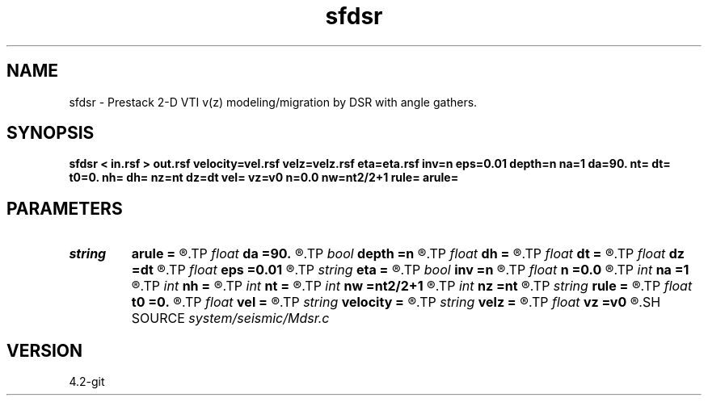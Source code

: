 .TH sfdsr 1  "APRIL 2023" Madagascar "Madagascar Manuals"
.SH NAME
sfdsr \- Prestack 2-D VTI v(z) modeling/migration by DSR with angle gathers. 
.SH SYNOPSIS
.B sfdsr < in.rsf > out.rsf velocity=vel.rsf velz=velz.rsf eta=eta.rsf inv=n eps=0.01 depth=n na=1 da=90. nt= dt= t0=0. nh= dh= nz=nt dz=dt vel= vz=v0 n=0.0 nw=nt2/2+1 rule= arule=
.SH PARAMETERS
.PD 0
.TP
.I string 
.B arule
.B =
.R  	angle gather rule
.TP
.I float  
.B da
.B =90.
.R  	angle sampling (in degrees)
.TP
.I bool   
.B depth
.B =n
.R  [y/n]	if true, depth migration
.TP
.I float  
.B dh
.B =
.R  	Offset sampling (for modeling)
.TP
.I float  
.B dt
.B =
.R  	Sampling of time axis (for modeling)
.TP
.I float  
.B dz
.B =dt
.R  	Sampling of depth axis (for migration, if no velocity file)
.TP
.I float  
.B eps
.B =0.01
.R  	Stabilization parameter
.TP
.I string 
.B eta
.B =
.R  	auxiliary input file name
.TP
.I bool   
.B inv
.B =n
.R  [y/n]	If y, modeling; If n, migration
.TP
.I float  
.B n
.B =0.0
.R  	Constant eta (if no velocity file)
.TP
.I int    
.B na
.B =1
.R  	number of angles
.TP
.I int    
.B nh
.B =
.R  	Number of offsets (for modeling)
.TP
.I int    
.B nt
.B =
.R  	Length of time axis (for modeling)
.TP
.I int    
.B nw
.B =nt2/2+1
.R  	Maximum number of frequencies
.TP
.I int    
.B nz
.B =nt
.R  	Length of depth axis (for migration, if no velocity file)
.TP
.I string 
.B rule
.B =
.R  	phase-shift interpolation rule (simple, midpoint, linear, anisotropic, dti)
.TP
.I float  
.B t0
.B =0.
.R  
.TP
.I float  
.B vel
.B =
.R  	Constant velocity (if no velocity file)
.TP
.I string 
.B velocity
.B =
.R  	file with velocity (file with velocity (auxiliary input file name))
.TP
.I string 
.B velz
.B =
.R  	auxiliary input file name
.TP
.I float  
.B vz
.B =v0
.R  	Constant vertical velocity (if no velocity file)
.SH SOURCE
.I system/seismic/Mdsr.c
.SH VERSION
4.2-git
